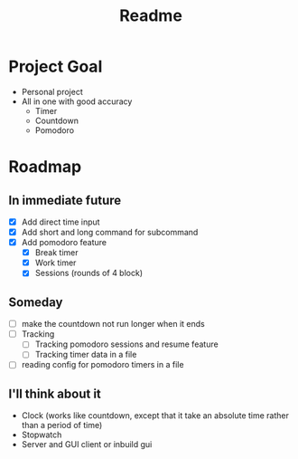 #+TITLE: Readme

* Project Goal
- Personal project
- All in one with good accuracy
  - Timer
  - Countdown
  - Pomodoro

* Roadmap
** In immediate future
- [X] Add direct time input
- [X] Add short and long command for subcommand
- [X] Add pomodoro feature
  - [X] Break timer
  - [X] Work timer
  - [X] Sessions (rounds of 4 block)
** Someday
- [ ] make the countdown not run longer when it ends
- [ ] Tracking
  - [ ] Tracking pomodoro sessions and resume feature
  - [ ] Tracking timer data in a file
- [ ] reading config for pomodoro timers in a file
** I'll think about it
- Clock (works like countdown, except that it take an absolute time rather than a period of time)
- Stopwatch
- Server and GUI client or inbuild gui
